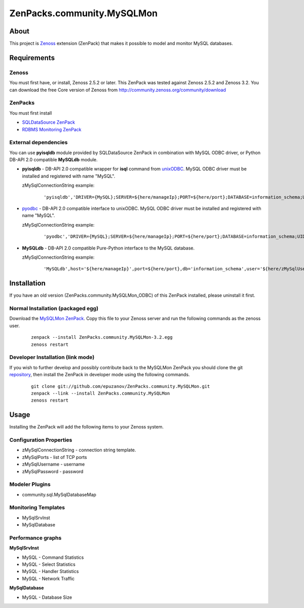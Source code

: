 ================================
ZenPacks.community.MySQLMon
================================

About
=====

This project is `Zenoss <http://www.zenoss.com/>`_ extension (ZenPack) that
makes it possible to model and monitor MySQL databases.

Requirements
============

Zenoss
------

You must first have, or install, Zenoss 2.5.2 or later. This ZenPack was tested
against Zenoss 2.5.2 and Zenoss 3.2. You can download the free Core version of
Zenoss from http://community.zenoss.org/community/download

ZenPacks
--------

You must first install

- `SQLDataSource ZenPack <http://community.zenoss.org/docs/DOC-5913>`_
- `RDBMS Monitoring ZenPack <http://community.zenoss.org/docs/DOC-3447>`_

External dependencies
---------------------

You can use **pyisqldb** module provided by SQLDataSource ZenPack in combination
with MySQL ODBC driver, or Python DB-API 2.0 compatible **MySQLdb** module.

- **pyisqldb** - DB-API 2.0 compatible wrapper for **isql** command from
  `unixODBC <http://www.unixodbc.org/>`_. MySQL ODBC driver must be
  installed and registered with name "MySQL".

  zMySqlConnectionString example:

      ::

          'pyisqldb','DRIVER={MySQL};SERVER=${here/manageIp};PORT=${here/port};DATABASE=information_schema;UID=${here/zMySQLUsername};PWD=${here/zMySQLPassword}'

- `pyodbc <http://code.google.com/p/pyodbc/>`_ - DB-API 2.0 compatible interface
  to unixODBC. MySQL ODBC driver must be installed and registered with name
  "MySQL".

  zMySqlConnectionString example:

      ::

          'pyodbc','DRIVER={MySQL};SERVER=${here/manageIp};PORT=${here/port};DATABASE=information_schema;UID=${here/zMySQLUsername};PWD=${here/zMySQLPassword}'

- **MySQLdb** - DB-API 2.0 compatible Pure-Python interface to the MySQL database.

  zMySqlConnectionString example:

      ::

          'MySQLdb',host='${here/manageIp}',port=${here/port},db='information_schema',user='${here/zMySqlUsername}',passwd='${here/zMySqlPassword}'

Installation
============

If you have an old version (ZenPacks.community.MySQLMon_ODBC) of this ZenPack
installed, please uninstall it first.

Normal Installation (packaged egg)
----------------------------------

Download the `MySQLMon ZenPack <http://community.zenoss.org/docs/DOC-3388>`_.
Copy this file to your Zenoss server and run the following commands as the zenoss
user.

    ::

        zenpack --install ZenPacks.community.MySQLMon-3.2.egg
        zenoss restart

Developer Installation (link mode)
----------------------------------

If you wish to further develop and possibly contribute back to the MySQLMon
ZenPack you should clone the git `repository <https://github.com/epuzanov/ZenPacks.community.MySQLMon>`_,
then install the ZenPack in developer mode using the following commands.

    ::

        git clone git://github.com/epuzanov/ZenPacks.community.MySQLMon.git
        zenpack --link --install ZenPacks.community.MySQLMon
        zenoss restart


Usage
=====

Installing the ZenPack will add the following items to your Zenoss system.

Configuration Properties
------------------------

- zMySqlConnectionString - connection string template.
- zMySqlPorts - list of TCP ports
- zMySqlUsername - username
- zMySqlPassword - password

Modeler Plugins
---------------

- community.sql.MySqlDatabaseMap

Monitoring Templates
--------------------

- MySqlSrvInst
- MySqlDatabase

Performance graphs
------------------

**MySqlSrvInst**

- MySQL - Command Statistics
- MySQL - Select Statistics
- MySQL - Handler Statistics
- MySQL - Network Traffic

**MySqlDatabase**

- MySQL - Database Size
